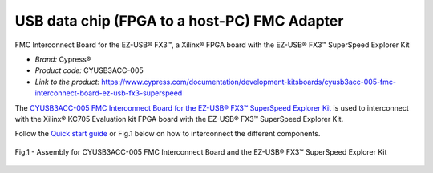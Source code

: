 
USB data chip (FPGA to a host-PC) FMC Adapter
=============================================
FMC Interconnect Board for the EZ-USB® FX3™, a Xilinx® FPGA board with the EZ-USB® FX3™ SuperSpeed Explorer Kit


* *Brand:* Cypress®

* *Product code:* CYUSB3ACC-005

* *Link to the product:* https://www.cypress.com/documentation/development-kitsboards/cyusb3acc-005-fmc-interconnect-board-ez-usb-fx3-superspeed

The `CYUSB3ACC-005 FMC Interconnect Board for the EZ-USB® FX3™ SuperSpeed Explorer Kit <https://www.cypress.com/documentation/development-kitsboards/cyusb3acc-005-fmc-interconnect-board-ez-usb-fx3-superspeed>`_ is used to interconnect with the Xilinx® KC705 Evaluation kit FPGA board with the EZ-USB® FX3™ SuperSpeed Explorer Kit.

Follow the `Quick start guide <https://www.cypress.com/file/133861/download>`_ or Fig.1 below on how to interconnect the different components.

.. figure:: img/USBchip_adapter_assembly.PNG
   :alt: I/Os SMA-FMC connector Board
   :width: 50%
   :align: center

   Fig.1 - Assembly for CYUSB3ACC-005 FMC Interconnect Board and the EZ-USB® FX3™ SuperSpeed Explorer Kit


